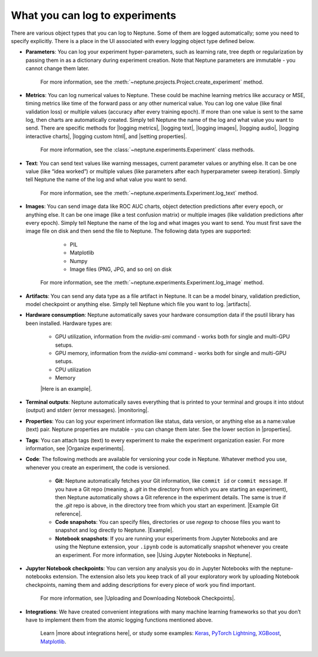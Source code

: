 What you can log to experiments
===============================

There are various object types that you can log to Neptune. Some of them are logged automatically; some you need to specify explicitly. There is a place in the UI associated with every logging object type defined below.

- **Parameters**: You can log your experiment hyper-parameters, such as learning rate, tree depth or regularization by passing them in as a dictionary during experiment creation. Note that Neptune parameters are immutable - you cannot change them later.

    For more information, see the :meth:`~neptune.projects.Project.create_experiment` method.


- **Metrics**: You can log numerical values to Neptune. These could be machine learning metrics like accuracy or MSE, timing metrics like time of the forward pass or any other numerical value. You can log one value (like final validation loss) or multiple values (accuracy after every training epoch). If more than one value is sent to the same log, then charts are automatically created. Simply tell Neptune the name of the log and what value you want to send. There are specific methods for |logging metrics|,  |logging text|, |logging images|, |logging audio|, |logging interactive charts|, |logging custom html|, and |setting properties|.

    For more information, see the :class:`~neptune.experiments.Experiment` class methods.


- **Text**: You can send text values like warning messages, current parameter values or anything else. It can be one value (like “idea worked”) or multiple values (like parameters after each hyperparameter sweep iteration). Simply tell Neptune the name of the log and what value you want to send.

    For more information, see the :meth:`~neptune.experiments.Experiment.log_text` method.


- **Images**: You can send image data like ROC AUC charts, object detection predictions after every epoch, or anything else.  It can be one image (like a test confusion matrix) or multiple images (like validation predictions after every epoch). Simply tell Neptune the name of the log and what images you want to send.  You must first save the image file on disk and then send the file to Neptune. The following data types are supported:

        - PIL
        - Matplotlib
        - Numpy
        - Image files (PNG, JPG, and so on) on disk

    For more information, see the :meth:`~neptune.experiments.Experiment.log_image` method.

- **Artifacts**: You can send any data type as a file artifact in Neptune. It can be a model binary, validation prediction, model checkpoint or anything else. Simply tell Neptune which file you want to log. |artifacts|.

- **Hardware consumption**: Neptune automatically saves your hardware consumption data if the psutil library has been installed. Hardware types are:

    - GPU utilization, information from the `nvidia-smi` command - works both for single and multi-GPU setups.
    - GPU memory, information from the `nvidia-smi` command - works both for single and multi-GPU setups.
    - CPU utilization
    - Memory

    |Here is an example|.

- **Terminal outputs**: Neptune automatically saves everything that is printed to your terminal and groups it into stdout (output) and stderr (error messages). |monitoring|.

- **Properties**: You can log your experiment information like status, data version, or anything else as a name:value (text) pair. Neptune properties are mutable - you can change them later. See the lower section in |properties|.

- **Tags**: You can attach tags (text) to every experiment to make the experiment organization easier. For more information, see |Organize experiments|.

- **Code**: The following methods are available for versioning your code in Neptune. Whatever method you use, whenever you create an experiment, the code is versioned.

    - **Git**: Neptune automatically fetches your Git information, like ``commit id`` or ``commit message``. If you have a Git repo (meaning, a `.git` in the directory from which you are starting an experiment), then Neptune automatically shows a Git reference in the experiment details. The same is true if the `.git` repo is above, in the directory tree from which you start an experiment. |Example Git reference|.

    - **Code snapshots**: You can specify files, directories or use `regexp` to choose files you want to snapshot and log directly to Neptune. |Example|.

    - **Notebook snapshots**: If you are running your experiments from Jupyter Notebooks and are using the Neptune extension, your ``.ipynb`` code is automatically snapshot whenever you create an experiment. For more information, see |Using Jupyter Notebooks in Neptune|.

- **Jupyter Notebook checkpoints**: You can version any analysis you do in Jupyter Notebooks with the neptune-notebooks extension. The extension also lets you keep track of all your exploratory work by uploading Notebook checkpoints, naming them and adding descriptions for every piece of work you find important.

    For more information, see |Uploading and Downloading Notebook Checkpoints|.

- **Integrations**: We have created convenient integrations with many machine learning frameworks so that you don’t have to implement them from the atomic logging functions mentioned above.

    Learn |more about integrations here|, or study some examples: `Keras <../integrations/keras.html>`_, `PyTorch Lightning <../integrations/pytorch_lightning.html>`_, `XGBoost <../integrations/xgboost.html>`_, `Matplotlib <../integrations/matplotlib.html>`_.

.. External Links

.. |Here is an example| raw:: html

    <a href="https://ui.neptune.ai/o/USERNAME/org/example-project/e/HELLO-48/monitoring" target="_blank">Here is an example</a>

.. |CRAN package manager| raw:: html

    <a href="https://cran.r-project.org/web/packages/neptune/index.html" target="_blank">CRAN package manager</a>

.. |Sync experiments with Neptune using a JSON file| raw:: html

    <a href="/api-reference/neptunecontrib/create_experiment_from_json/index.html?highlight=json#module-neptunecontrib.create_experiment_from_json" target="_blank">Sync experiments with Neptune using a JSON file</a>

.. |artifacts| raw:: html

    <a href="https://ui.neptune.ai/o/USERNAME/org/example-project/e/HELLO-48/artifacts" target="_blank">See this example</a>

.. |monitoring| raw:: html

     <a href="https://ui.neptune.ai/o/USERNAME/org/example-project/e/HELLO-48/monitoring" target="_blank">See this example</a>

.. |properties| raw:: html

     <a href="https://ui.neptune.ai/o/USERNAME/org/example-project/e/HELLO-48/details" target="_blank">in this experiment</a>

.. |in this example| raw:: html

     <a href="https://ui.neptune.ai/o/USERNAME/org/example-project/e/HELLO-48/details" target="_blank">in this example</a>


.. |Example Git reference| raw:: html

     <a href="https://ui.neptune.ai/o/neptune-ai/org/fastai2-integration/e/FAI-3/details" target="_blank">Example Git reference</a>

.. |Example| raw:: html

    <a href="https://ui.neptune.ai/o/USERNAME/org/example-project/e/HELLO-48/source-code?path=.&file=classification-example.py" target="_blank">Example</a>

.. |logging metrics| raw:: html

     <a href="/api-reference/neptune/experiments/index.html?highlight=log_metric#neptune.experiments.Experiment.log_metric" target="_blank">logging metrics</a>

.. |logging text| raw:: html

     <a href="/api-reference/neptune/experiments/index.html?highlight=log_text#neptune.experiments.Experiment.log_text" target="_blank">logging text</a>

.. |logging images| raw:: html

     <a href="/api-reference/neptune/experiments/index.html?highlight=log%20image#neptune.experiments.Experiment.log_image" target="_blank">logging images</a>

.. |logging audio| raw:: html

     <a href="/api-reference/neptunecontrib/api/index.html?highlight=log%20audio#neptunecontrib.api.log_audio" target="_blank">logging audio</a>

.. |logging interactive charts| raw:: html

     <a href="/api-reference/neptunecontrib/api/index.html?highlight=log%20chart#neptunecontrib.api.log_chart" target="_blank">logging interactive charts</a>

.. |logging custom html| raw:: html

     <a href="/api-reference/neptunecontrib/api/index.html?highlight=log_html#neptunecontrib.api.log_html" target="_blank">logging custom html</a>

.. |setting properties| raw:: html

     <a href="/api-reference/neptune/index.html?highlight=set_property#neptune.set_property" target="_blank">setting properties</a>

.. |Organize experiments| raw:: html

     <a href="/use-cases/organize-experiments/index.html" target="_blank">Organize experiments</a>

.. |Using Jupyter Notebooks in Neptune| raw:: html

     <a href="/keep-track-of-jupyter-notebooks/index.html" target="_blank">Using Jupyter Notebooks in Neptune</a>

.. |Uploading and Downloading Notebook Checkpoints| raw:: html

     <a href="/keep-track-of-jupyter-notebooks/index.html" target="_blank">Uploading and Downloading Notebook Checkpoints</a>

.. |more about integrations here| raw:: html

     <a href="/integrations/index.html" target="_blank">more about integrations here</a>
